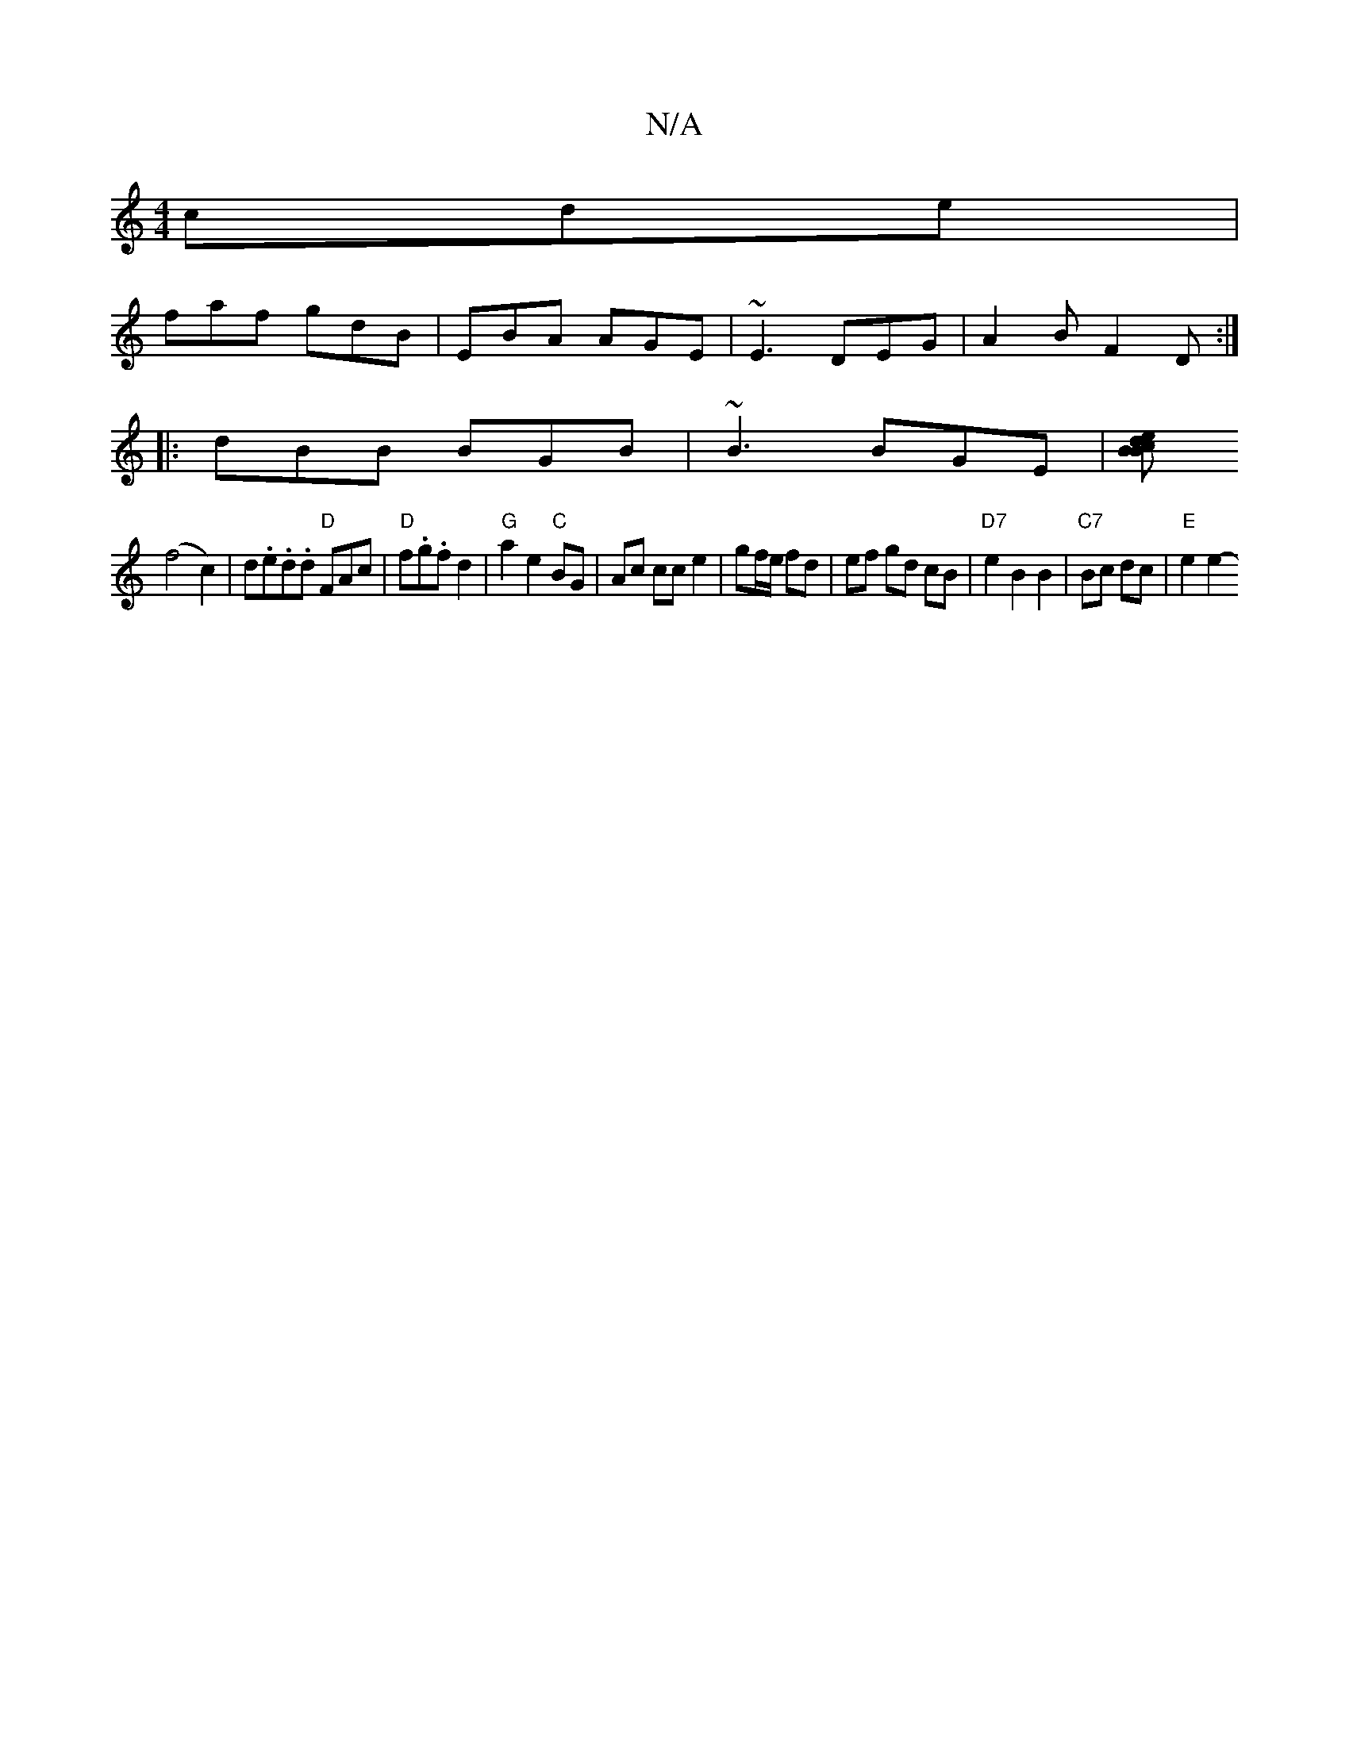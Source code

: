 X:1
T:N/A
M:4/4
R:N/A
K:Cmajor
 cde|
faf gdB|EBA AGE|~E3 DEG|A2 B F2 D :|
|:dBB BGB|~B3 BGE |[BBcde2 |
(f4c2)|d.e.d.d "D"FAc | "D"f.g.f d2 | "G" a2 e2 "C"BG | Ac cc e2 | gf/e/ fd | ef gd cB | "D7"e2B2B2 |"C7"Bc dc|"E"e2 e2-"^B,/e/]